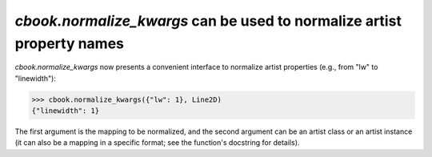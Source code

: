 `cbook.normalize_kwargs` can be used to normalize artist property names
```````````````````````````````````````````````````````````````````````

`cbook.normalize_kwargs` now presents a convenient interface to normalize
artist properties (e.g., from "lw" to "linewidth"):

>>> cbook.normalize_kwargs({"lw": 1}, Line2D)
{"linewidth": 1}

The first argument is the mapping to be normalized, and the second argument can
be an artist class or an artist instance (it can also be a mapping in a
specific format; see the function's docstring for details).
